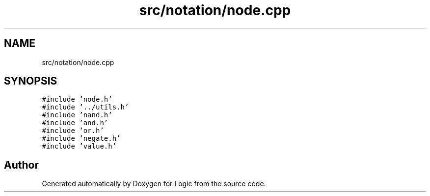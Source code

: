 .TH "src/notation/node.cpp" 3 "Sun Nov 24 2019" "Version 1.0" "Logic" \" -*- nroff -*-
.ad l
.nh
.SH NAME
src/notation/node.cpp
.SH SYNOPSIS
.br
.PP
\fC#include 'node\&.h'\fP
.br
\fC#include '\&.\&./utils\&.h'\fP
.br
\fC#include 'nand\&.h'\fP
.br
\fC#include 'and\&.h'\fP
.br
\fC#include 'or\&.h'\fP
.br
\fC#include 'negate\&.h'\fP
.br
\fC#include 'value\&.h'\fP
.br

.SH "Author"
.PP 
Generated automatically by Doxygen for Logic from the source code\&.
